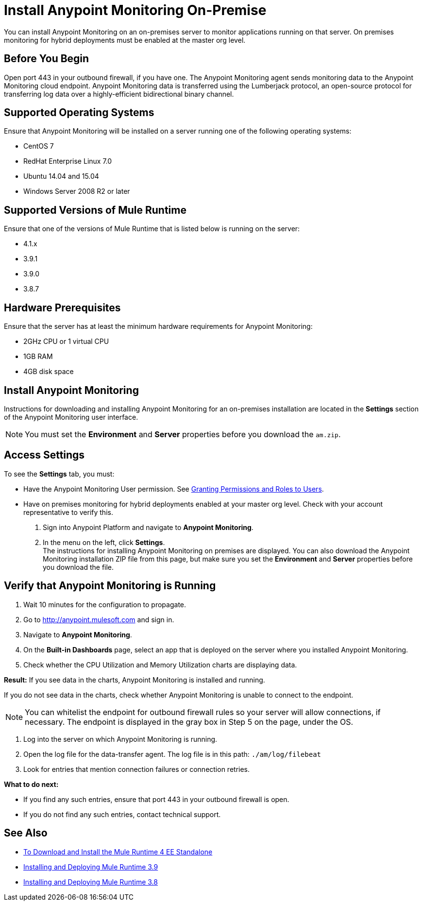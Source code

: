 = Install Anypoint Monitoring On-Premise

You can install Anypoint Monitoring on an on-premises server to monitor applications running on that server. On premises monitoring for hybrid deployments must be enabled at the master org level.

== Before You Begin

Open port 443 in your outbound firewall, if you have one. The Anypoint Monitoring agent sends monitoring data to the Anypoint Monitoring cloud endpoint. Anypoint Monitoring data is transferred using the Lumberjack protocol, an open-source protocol for transferring log data over a highly-efficient bidirectional binary channel.

== Supported Operating Systems

Ensure that Anypoint Monitoring will be installed on a server running one of the following operating systems:

* CentOS 7
* RedHat Enterprise Linux 7.0
* Ubuntu 14.04 and 15.04
* Windows Server 2008 R2 or later

== Supported Versions of Mule Runtime

Ensure that one of the versions of Mule Runtime that is listed below is running on the server:

* 4.1.x
* 3.9.1
* 3.9.0
* 3.8.7

== Hardware Prerequisites

Ensure that the server has at least the minimum hardware requirements for Anypoint Monitoring:

* 2GHz CPU or 1 virtual CPU
* 1GB RAM
* 4GB disk space

== Install Anypoint Monitoring

Instructions for downloading and installing Anypoint Monitoring for an on-premises installation are located in the *Settings* section of the Anypoint Monitoring user interface.

[NOTE]
You must set the *Environment* and *Server* properties before you download the `am.zip`.

== Access Settings

To see the *Settings* tab, you must:

* Have the Anypoint Monitoring User permission. See xref:access-management::users#granting-permissions-and-roles-to-users[Granting Permissions and Roles to Users].
* Have on premises monitoring for hybrid deployments enabled at your master org level. Check with your account representative to verify this.


. Sign into Anypoint Platform and navigate to *Anypoint Monitoring*.
. In the menu on the left, click *Settings*. +
The instructions for installing Anypoint Monitoring on premises are displayed. You can also download the Anypoint Monitoring installation ZIP file from this page, but make sure you set the *Environment* and *Server* properties before you download the file.


== Verify that Anypoint Monitoring is Running

1. Wait 10 minutes for the configuration to propagate.
1. Go to http://anypoint.mulesoft.com and sign in.
1. Navigate to *Anypoint Monitoring*.
1. On the *Built-in Dashboards* page, select an app that is deployed on the server where you installed Anypoint Monitoring.
1. Check whether the CPU Utilization and Memory Utilization charts are displaying data.

*Result:* If you see data in the charts, Anypoint Monitoring is installed and running.

If you do not see data in the charts, check whether Anypoint Monitoring is unable to connect to the endpoint.

[NOTE]
You can whitelist the endpoint for outbound firewall rules so your server will allow connections, if necessary. The endpoint is displayed in the gray box in Step 5 on the page, under the OS.

11. Log into the server on which Anypoint Monitoring is running.
11. Open the log file for the data-transfer agent. The log file is in this path: `./am/log/filebeat`
11. Look for entries that mention connection failures or connection retries.

*What to do next:*

- If you find any such entries, ensure that port 443 in your outbound firewall is open.
- If you do not find any such entries, contact technical support.

== See Also

* xref:4.1@mule-runtime::runtime-installation-task.adoc[To Download and Install the Mule Runtime 4 EE Standalone]
* xref:3.9@mule-runtime::installing.adoc[Installing and Deploying Mule Runtime 3.9]
* xref:3.8@mule-runtime::installing.adoc[Installing and Deploying Mule Runtime 3.8]
